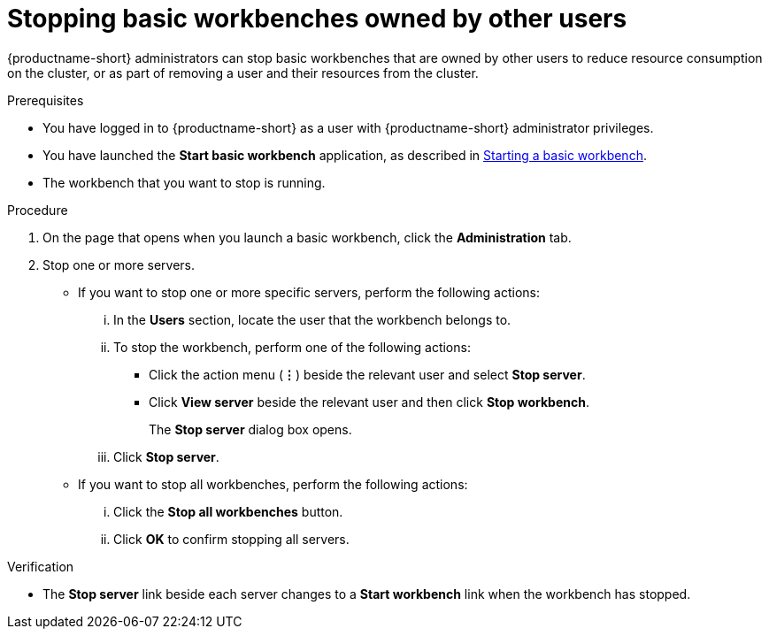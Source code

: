 :_module-type: PROCEDURE

[id='stopping-basic-workbenches-owned-by-other-users_{context}']
= Stopping basic workbenches owned by other users

[role='_abstract']
{productname-short} administrators can stop basic workbenches that are owned by other users to reduce resource consumption on the cluster, or as part of removing a user and their resources from the cluster.

.Prerequisites

* You have logged in to {productname-short} as a user with {productname-short} administrator privileges.

ifdef::upstream[]
* You have launched the *Start basic workbench* application, as described in link:{odhdocshome}/working-with-connected-applications/#starting-a-basic-workbench_connected-apps[Starting a basic workbench].
endif::[]

ifndef::upstream[]
* You have launched the *Start basic workbench* application, as described in link:{rhoaidocshome}{default-format-url}/working_with_connected_applications/using-basic-workbenches_connected-apps#starting-a-basic-workbench_connected-apps[Starting a basic workbench].
endif::[]

* The workbench that you want to stop is running.

.Procedure
. On the page that opens when you launch a basic workbench, click the *Administration* tab.
. Stop one or more servers.
** If you want to stop one or more specific servers, perform the following actions:
... In the *Users* section, locate the user that the workbench belongs to.
... To stop the workbench, perform one of the following actions:
* Click the action menu (*&#8942;*) beside the relevant user and select *Stop server*.
* Click *View server* beside the relevant user and then click *Stop workbench*.
+
The *Stop server* dialog box opens.
... Click *Stop server*.

** If you want to stop all workbenches, perform the following actions:
... Click the *Stop all workbenches* button.
... Click *OK* to confirm stopping all servers.

.Verification
* The *Stop server* link beside each server changes to a *Start workbench* link when the workbench has stopped.
